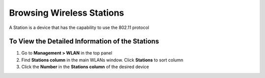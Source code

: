 Browsing Wireless Stations
==========================

A Station is a device that has the capability to use the 802.11 protocol

To View the Detailed Information of the Stations
------------------------------------------------

#. Go to **Management > WLAN** in the top panel 
#. Find **Stations column** in the main WLANs window. Click **Stations** to sort column
#. Click the **Number** in the **Stations column** of the desired device